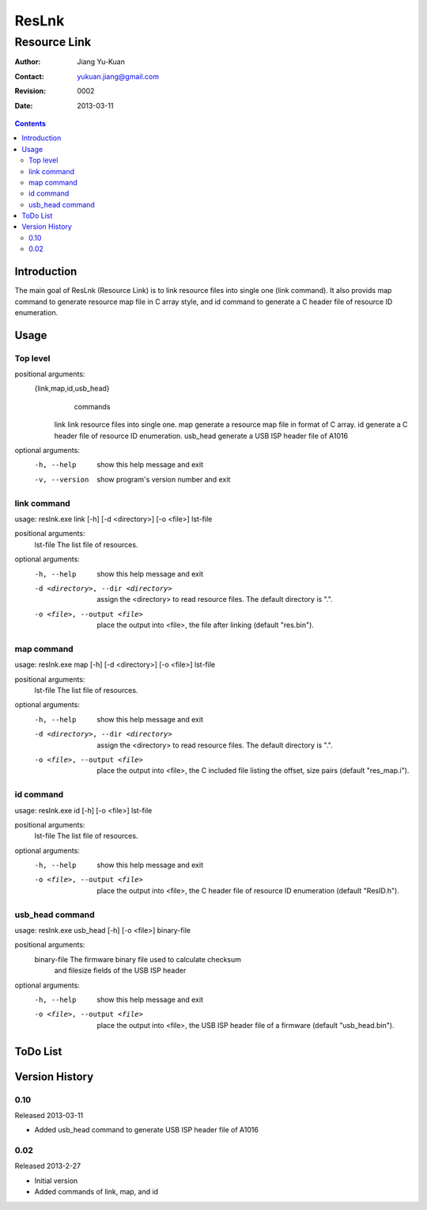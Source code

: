 ======
ResLnk
======
-------------
Resource Link
-------------

:Author: Jiang Yu-Kuan
:Contact: yukuan.jiang@gmail.com
:Revision: 0002
:Date: 2013-03-11

.. contents::


Introduction
============
The main goal of ResLnk (Resource Link) is to link resource files into single
one (link command).  It also provids map command to generate resource map file
in C array style, and id command to generate a C header file of resource ID
enumeration.

Usage
=====
Top level
---------
positional arguments:
  {link,map,id,usb_head}
                        commands
    link                link resource files into single one.
    map                 generate a resource map file in format of C array.
    id                  generate a C header file of resource ID enumeration.
    usb_head            generate a USB ISP header file of A1016

optional arguments:
  -h, --help            show this help message and exit
  -v, --version         show program's version number and exit

link command
------------
usage: reslnk.exe link [-h] [-d <directory>] [-o <file>] lst-file

positional arguments:
  lst-file              The list file of resources.

optional arguments:
  -h, --help            show this help message and exit
  -d <directory>, --dir <directory>
                        assign the <directory> to read resource files. The
                        default directory is ".".
  -o <file>, --output <file>
                        place the output into <file>, the file after linking
                        (default "res.bin").

map command
-----------

usage: reslnk.exe map [-h] [-d <directory>] [-o <file>] lst-file

positional arguments:
  lst-file              The list file of resources.

optional arguments:
  -h, --help            show this help message and exit
  -d <directory>, --dir <directory>
                        assign the <directory> to read resource files. The
                        default directory is ".".
  -o <file>, --output <file>
                        place the output into <file>, the C included file
                        listing the offset, size pairs (default "res_map.i").

id command
----------
usage: reslnk.exe id [-h] [-o <file>] lst-file

positional arguments:
  lst-file              The list file of resources.

optional arguments:
  -h, --help            show this help message and exit
  -o <file>, --output <file>
                        place the output into <file>, the C header file of
                        resource ID enumeration (default "ResID.h").

usb_head command
----------------
usage: reslnk.exe usb_head [-h] [-o <file>] binary-file

positional arguments:
  binary-file           The firmware binary file used to calculate checksum
                        and filesize fields of the USB ISP header

optional arguments:
  -h, --help            show this help message and exit
  -o <file>, --output <file>
                        place the output into <file>, the USB ISP header file
                        of a firmware (default "usb_head.bin").

ToDo List
=========


Version History
===============
0.10
----
Released 2013-03-11

* Added usb_head command to generate USB ISP header file of A1016

0.02
----
Released 2013-2-27

* Initial version
* Added commands of link, map, and id

